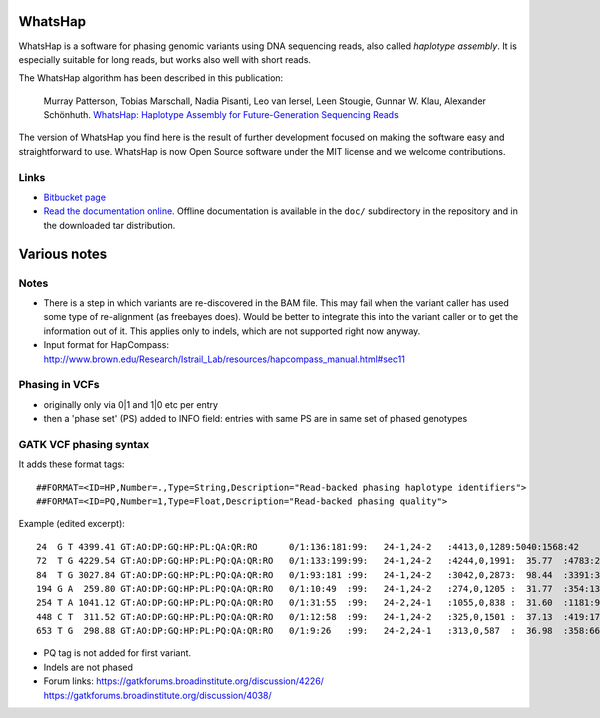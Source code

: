 WhatsHap
========

WhatsHap is a software for phasing genomic variants using DNA sequencing
reads, also called *haplotype assembly*. It is especially suitable for long reads,
but works also well with short reads.

The WhatsHap algorithm has been described in this publication:

    Murray Patterson, Tobias Marschall, Nadia Pisanti, Leo van Iersel,
    Leen Stougie, Gunnar W. Klau, Alexander Schönhuth.
    `WhatsHap: Haplotype Assembly for Future-Generation Sequencing
    Reads <http://dx.doi.org/10.1007/978-3-319-05269-4_19>`_

The version of WhatsHap you find here is the result of further development
focused on making the software easy and straightforward to use. WhatsHap is now
Open Source software under the MIT license and we welcome contributions.


Links
-----

* `Bitbucket page <https://bitbucket.org/marcelm/whatshap/>`_
* `Read the documentation online <https://whatshap.readthedocs.org/>`_.
  Offline documentation is available in the ``doc/`` subdirectory in the
  repository and in the downloaded tar distribution.



Various notes
=============

Notes
-----

* There is a step in which variants are re-discovered in the BAM file. This may
  fail when the variant caller has used some type of re-alignment (as
  freebayes does). Would be better to integrate this into the variant caller or
  to get the information out of it. This applies only to indels, which are not
  supported right now anyway.
* Input format for HapCompass: http://www.brown.edu/Research/Istrail_Lab/resources/hapcompass_manual.html#sec11

Phasing in VCFs
---------------

* originally only via 0|1 and 1|0 etc per entry
* then a 'phase set' (PS) added to INFO field: entries with same PS are in same
  set of phased genotypes

GATK VCF phasing syntax
-----------------------

It adds these format tags::

    ##FORMAT=<ID=HP,Number=.,Type=String,Description="Read-backed phasing haplotype identifiers">
    ##FORMAT=<ID=PQ,Number=1,Type=Float,Description="Read-backed phasing quality">

Example (edited excerpt)::

	24  G T 4399.41 GT:AO:DP:GQ:HP:PL:QA:QR:RO      0/1:136:181:99:   24-1,24-2   :4413,0,1289:5040:1568:42
	72  T G 4229.54 GT:AO:DP:GQ:HP:PL:PQ:QA:QR:RO   0/1:133:199:99:   24-1,24-2   :4244,0,1991:  35.77  :4783:2280:65
	84  T G 3027.84 GT:AO:DP:GQ:HP:PL:PQ:QA:QR:RO   0/1:93:181 :99:   24-1,24-2   :3042,0,2873:  98.44  :3391:3203:87
	194 G A  259.80 GT:AO:DP:GQ:HP:PL:PQ:QA:QR:RO   0/1:10:49  :99:   24-1,24-2   :274,0,1205 :  31.77  :354:1389:39
	254 T A 1041.12 GT:AO:DP:GQ:HP:PL:PQ:QA:QR:RO   0/1:31:55  :99:   24-2,24-1   :1055,0,838 :  31.60  :1181:940:24
	448 C T  311.52 GT:AO:DP:GQ:HP:PL:PQ:QA:QR:RO   0/1:12:58  :99:   24-1,24-2   :325,0,1501 :  37.13  :419:1725:46
	653 T G  298.88 GT:AO:DP:GQ:HP:PL:PQ:QA:QR:RO   0/1:9:26   :99:   24-2,24-1   :313,0,587  :  36.98  :358:663:17

* PQ tag is not added for first variant.
* Indels are not phased
* Forum links:
  https://gatkforums.broadinstitute.org/discussion/4226/
  https://gatkforums.broadinstitute.org/discussion/4038/